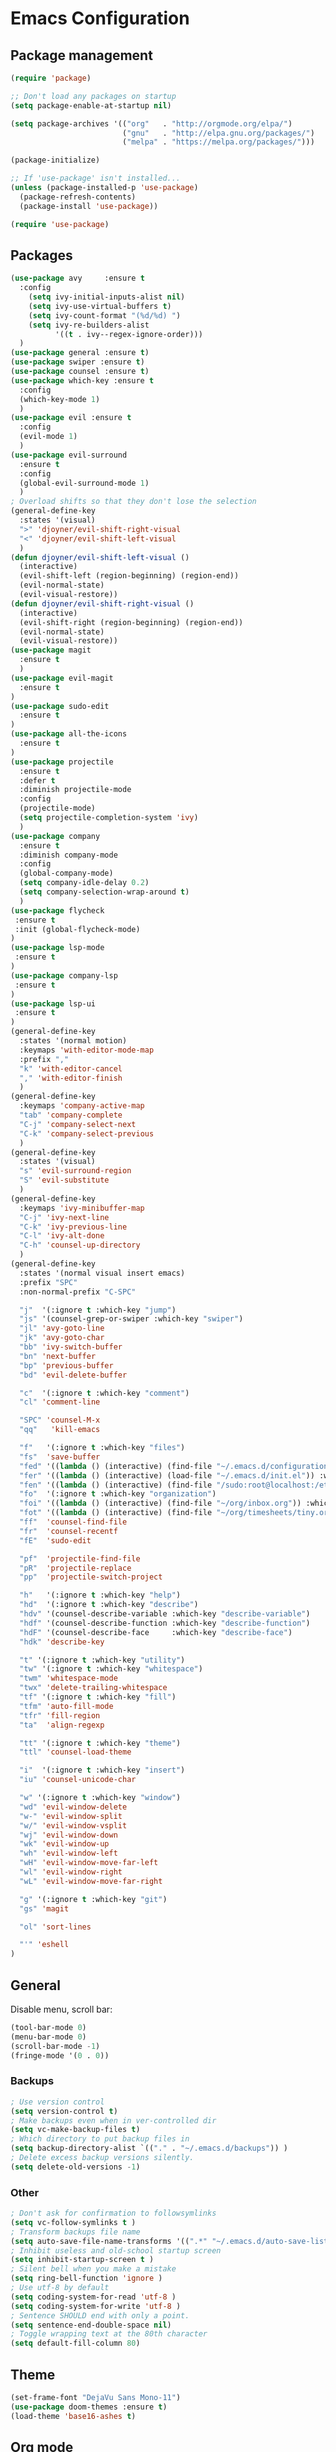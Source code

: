 * Emacs Configuration

** Package management
#+BEGIN_SRC emacs-lisp
(require 'package)

;; Don't load any packages on startup
(setq package-enable-at-startup nil)

(setq package-archives '(("org"   . "http://orgmode.org/elpa/")
                         ("gnu"   . "http://elpa.gnu.org/packages/")
                         ("melpa" . "https://melpa.org/packages/")))

(package-initialize)

;; If 'use-package' isn't installed...
(unless (package-installed-p 'use-package)
  (package-refresh-contents)
  (package-install 'use-package))

(require 'use-package)
#+END_SRC

** Packages
#+BEGIN_SRC emacs-lisp
  (use-package avy     :ensure t
    :config
      (setq ivy-initial-inputs-alist nil)
      (setq ivy-use-virtual-buffers t)
      (setq ivy-count-format "(%d/%d) ")
      (setq ivy-re-builders-alist
            '((t . ivy--regex-ignore-order)))
    )
  (use-package general :ensure t)
  (use-package swiper :ensure t)
  (use-package counsel :ensure t)
  (use-package which-key :ensure t
    :config
    (which-key-mode 1)
    )
  (use-package evil :ensure t
    :config
    (evil-mode 1)
    )
  (use-package evil-surround
    :ensure t
    :config
    (global-evil-surround-mode 1)
    )
  ; Overload shifts so that they don't lose the selection
  (general-define-key
    :states '(visual)
    ">" 'djoyner/evil-shift-right-visual
    "<" 'djoyner/evil-shift-left-visual
    )
  (defun djoyner/evil-shift-left-visual ()
    (interactive)
    (evil-shift-left (region-beginning) (region-end))
    (evil-normal-state)
    (evil-visual-restore))
  (defun djoyner/evil-shift-right-visual ()
    (interactive)
    (evil-shift-right (region-beginning) (region-end))
    (evil-normal-state)
    (evil-visual-restore))
  (use-package magit
    :ensure t
    )
  (use-package evil-magit
    :ensure t
  )
  (use-package sudo-edit
    :ensure t
  )
  (use-package all-the-icons
    :ensure t
  )
  (use-package projectile
    :ensure t
    :defer t
    :diminish projectile-mode
    :config
    (projectile-mode)
    (setq projectile-completion-system 'ivy)
    )
  (use-package company
    :ensure t
    :diminish company-mode
    :config
    (global-company-mode)
    (setq company-idle-delay 0.2)
    (setq company-selection-wrap-around t)
    )
  (use-package flycheck
   :ensure t
   :init (global-flycheck-mode)
  )
  (use-package lsp-mode
   :ensure t
  )
  (use-package company-lsp
   :ensure t
  )
  (use-package lsp-ui
   :ensure t
  )
  (general-define-key
    :states '(normal motion)
    :keymaps 'with-editor-mode-map
    :prefix ","
    "k" 'with-editor-cancel
    "," 'with-editor-finish
    )
  (general-define-key
    :keymaps 'company-active-map
    "tab" 'company-complete
    "C-j" 'company-select-next
    "C-k" 'company-select-previous
    )
  (general-define-key
    :states '(visual)
    "s" 'evil-surround-region
    "S" 'evil-substitute
    )
  (general-define-key
    :keymaps 'ivy-minibuffer-map
    "C-j" 'ivy-next-line
    "C-k" 'ivy-previous-line
    "C-l" 'ivy-alt-done
    "C-h" 'counsel-up-directory
    )
  (general-define-key
    :states '(normal visual insert emacs)
    :prefix "SPC"
    :non-normal-prefix "C-SPC"

    "j"  '(:ignore t :which-key "jump")
    "js" '(counsel-grep-or-swiper :which-key "swiper")
    "jl" 'avy-goto-line
    "jk" 'avy-goto-char
    "bb" 'ivy-switch-buffer
    "bn" 'next-buffer
    "bp" 'previous-buffer
    "bd" 'evil-delete-buffer

    "c"  '(:ignore t :which-key "comment")
    "cl" 'comment-line

    "SPC" 'counsel-M-x
    "qq"   'kill-emacs

    "f"   '(:ignore t :which-key "files")
    "fs"  'save-buffer
    "fed" '((lambda () (interactive) (find-file "~/.emacs.d/configuration.org")) :which-key "open-emacs-config")
    "fer" '((lambda () (interactive) (load-file "~/.emacs.d/init.el")) :which-key "reload-emacs-config")
    "fen" '((lambda () (interactive) (find-file "/sudo:root@localhost:/etc/nixos/configuration.nix")) :which-key "open-nix-config")
    "fo"  '(:ignore t :which-key "organization")
    "foi" '((lambda () (interactive) (find-file "~/org/inbox.org")) :which-key "open-org-inbox")
    "fot" '((lambda () (interactive) (find-file "~/org/timesheets/tiny.org")) :which-key "open-org-timesheet")
    "ff"  'counsel-find-file
    "fr"  'counsel-recentf
    "fE"  'sudo-edit

    "pf"  'projectile-find-file
    "pR"  'projectile-replace
    "pp"  'projectile-switch-project

    "h"   '(:ignore t :which-key "help")
    "hd"  '(:ignore t :which-key "describe")
    "hdv" '(counsel-describe-variable :which-key "describe-variable")
    "hdf" '(counsel-describe-function :which-key "describe-function")
    "hdF" '(counsel-describe-face     :which-key "describe-face")
    "hdk" 'describe-key

    "t" '(:ignore t :which-key "utility")
    "tw" '(:ignore t :which-key "whitespace")
    "twm" 'whitespace-mode
    "twx" 'delete-trailing-whitespace
    "tf" '(:ignore t :which-key "fill")
    "tfm" 'auto-fill-mode
    "tfr" 'fill-region
    "ta"  'align-regexp

    "tt" '(:ignore t :which-key "theme")
    "ttl" 'counsel-load-theme

    "i"  '(:ignore t :which-key "insert")
    "iu" 'counsel-unicode-char

    "w" '(:ignore t :which-key "window")
    "wd" 'evil-window-delete
    "w-" 'evil-window-split
    "w/" 'evil-window-vsplit
    "wj" 'evil-window-down
    "wk" 'evil-window-up
    "wh" 'evil-window-left
    "wH" 'evil-window-move-far-left
    "wl" 'evil-window-right
    "wL" 'evil-window-move-far-right

    "g" '(:ignore t :which-key "git")
    "gs" 'magit

    "ol" 'sort-lines

    "'" 'eshell
  )
#+END_SRC

** General

Disable menu, scroll bar:
#+BEGIN_SRC emacs-lisp
  (tool-bar-mode 0)
  (menu-bar-mode 0)
  (scroll-bar-mode -1)
  (fringe-mode '(0 . 0))
#+END_SRC

*** Backups
#+BEGIN_SRC emacs-lisp
  ; Use version control
  (setq version-control t)
  ; Make backups even when in ver-controlled dir
  (setq vc-make-backup-files t)
  ; Which directory to put backup files in
  (setq backup-directory-alist `(("." . "~/.emacs.d/backups")) )
  ; Delete excess backup versions silently.
  (setq delete-old-versions -1)
#+END_SRC

*** Other
#+BEGIN_SRC emacs-lisp
 ; Don't ask for confirmation to followsymlinks
 (setq vc-follow-symlinks t )
 ; Transform backups file name
 (setq auto-save-file-name-transforms '((".*" "~/.emacs.d/auto-save-list/" t)) )
 ; Inhibit useless and old-school startup screen
 (setq inhibit-startup-screen t )
 ; Silent bell when you make a mistake
 (setq ring-bell-function 'ignore )
 ; Use utf-8 by default
 (setq coding-system-for-read 'utf-8 )
 (setq coding-system-for-write 'utf-8 )
 ; Sentence SHOULD end with only a point.
 (setq sentence-end-double-space nil)
 ; Toggle wrapping text at the 80th character
 (setq default-fill-column 80)
#+END_SRC

** Theme
#+BEGIN_SRC emacs-lisp
  (set-frame-font "DejaVu Sans Mono-11")
  (use-package doom-themes :ensure t)
  (load-theme 'base16-ashes t)
#+END_SRC

** Org mode

Activate org-mode src code highlighting:

#+BEGIN_SRC emacs-lisp
  (setq org-src-fontify-natively t)
#+END_SRC

Capture templates for: TODO tasks, Notes, appointments, phone calls,
meetings, and org-protocol.
#+BEGIN_SRC emacs-lisp
  (setq org-capture-templates
    (quote (("t" "Todo" entry (file org-inbox-file)
    "* TODO %?\n%U\n%a\n" :clock-in t :clock-resume t)
    ("n" "Note" entry (file org-inbox-file)
    "* %? :NOTE:\n%U\n%a\n" :clock-in t :clock-resume t)
    ("m" "Meeting" entry (file org-inbox-file)
    "* MEETING with %? :MEETING:\n%U" :clock-in t :clock-resume t)
    ("p" "Phone call" entry (file org-inbox-file)
    "* PHONE %? :PHONE:\n%U" :clock-in t :clock-resume t)
    ("h" "Habit" entry (file org-inbox-file)
    "* TODO %?\n%U\nSCHEDULED: %(format-time-string \"%<<%Y-%m-%d %a .+1d/3d>>\")\n:PROPERTIES:\n:STYLE: habit\n:REPEAT_TO_STATE: NEXT\n:END:\n")
    ))
    )
  (setq org-global-properties (quote (("Effort_ALL" . "0:15 0:30 0:45 1:00 2:00 3:00 4:00 5:00 6:00 0:00")
    ("STYLE_ALL" . "habit")))
    )

  (setq org-enforce-todo-dependencies t)

  (setq org-todo-keywords
    (quote ((sequence "NEXT(n)" "TODO(t)" "|" "DONE(d)")
    (sequence "WAITING(w@/!)" "HOLD(h@/!)" "|" "CANCELLED(c@/!)" "PHONE" "MEETING"))))
#+END_SRC

Clocking
#+BEGIN_SRC emacs-lisp
  (setq org-columns-default-format "%40ITEM(Task) %17Effort(Effort){:} %10CLOCKSUM")
  (setq org-tags-column -77)
  (setq org-clock-out-remove-zero-time-clocks t)

  (general-define-key
    :prefix  ","
    :states  'normal
    :keymaps 'org-mode-map
    "C"  '(:ignore t :which-key "clock")
    "Ci" 'org-clock-in
    "Co" 'org-clock-out
    ";"  'org-columns
    "tE" 'org-toggle-pretty-entities
    "tn" 'org-table-create
    )
#+END_SRC

** Haskell
#+BEGIN_SRC emacs-lisp
  (use-package lsp-haskell :ensure t)
  (use-package haskell-mode
    :defer t
    :init
    ;; (require 'lsp-ui)
    ;; (require 'lsp-haskell)
    ;; (add-hook 'haskell-mode-hook #'lsp)
    (setq default-nix-wrapper
      (lambda (args)
	(append
	  ;; Change this to match your home directory/preferences
	  (append (list "nix-shell" "-I" "ssh-config-file=/home/sam/.ssh/nixbuild.config" "--command" )
		     (list (mapconcat 'identity args " "))
	    )
	    (list (nix-current-sandbox))
	  )
	)
      )
    (setq haskell-nix-wrapper
	  (lambda (args)
	    (apply default-nix-wrapper (list (append args (list "--ghc-option" "-Wwarn"))))
	    )
	  )
    (setq haskell-process-type 'cabal-new-repl)
    ;; Haskell repl session that runs in the background
    (setq haskell-process-wrapper-function haskell-nix-wrapper)
    ;; Haskell-ide-engine process
    (setq lsp-haskell-process-wrapper-function default-nix-wrapper)
    (setq haskell-completing-read-function 'completing-read)
    (setq haskell-process-suggest-hoogle-imports t)
    (setq haskell-process-suggest-add-package t)
    (setq haskell-process-log t)

    ;; Load lsp-haskell when we activate haskell mode in a buffer
    ;; (add-hook 'haskell-mode-hook #'lsp-haskell-enable)
    ;; Keep our haskell tags up to date (used for jumping to defn. etc.)
    (custom-set-variables '(haskell-tags-on-save t))
    )
    (general-define-key
      :states '(normal motion)
      :keymaps 'haskell-mode-map
      :prefix ","
      "ss" 'haskell-interactive-switch
      "sb" 'haskell-process-load-file
      "gi" 'haskell-navigate-imports
      "gg" 'haskell-mode-tag-find
      "gc" 'haskell-cabal-visit-file
      "ds" 'haskell-mode-toggle-scc-at-point
      "hi" 'haskell-process-do-info
      "ht" 'haskell-process-do-type
      "hh" 'haskell-hoogle-lookup-from-local
      "hs" 'haskell-menu
      )
    (general-define-key
      :states '(normal motion)
      :keymaps 'haskell-interactive-mode-map
      :prefix ","
      "ss" 'haskell-interactive-switch-back
      "pr" 'haskell-process-restart
      "pt" 'haskell-session-change-target
      )
#+END_SRC

** Nix
#+BEGIN_SRC emacs-lisp
(use-package nix-mode :ensure t)
(use-package nix-sandbox :ensure t)
#+END_SRC

** Contact

mail@sevanspowell.net
